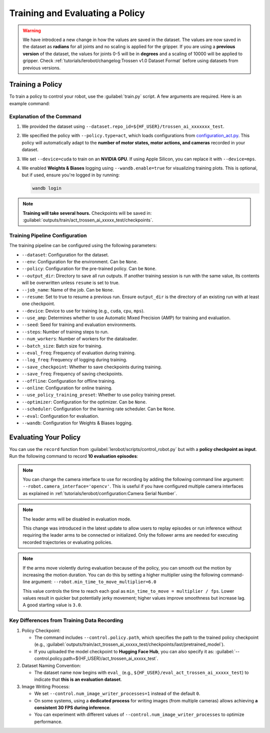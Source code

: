 ================================
Training and Evaluating a Policy
================================

.. warning::

   We have introdced a new change in how the values are saved in the dataset.
   The values are now saved in the dataset as **radians** for all joints and no scaling is applied for the gripper.
   If you are using a **previous version** of the dataset, the values for joints 0-5 will be in **degrees** and a scaling of 10000 will be applied to gripper.
   Check  :ref:`tutorials/lerobot/changelog:Trossen v1.0 Dataset Format` before using datasets from previous versions.

Training a Policy
=================

To train a policy to control your robot, use the :guilabel:`train.py` script.
A few arguments are required.
Here is an example command:

.. tabs::

   .. group-tab:: Trossen AI Stationary

      .. code-block:: bash

         python lerobot/scripts/train.py \
           --dataset.repo_id=${HF_USER}/trossen_ai_stationary_test \
           --policy.type=act \
           --output_dir=outputs/train/act_trossen_ai_stationary_test \
           --job_name=act_trossen_ai_stationary_test \
           --device=cuda \
           --wandb.enable=true
   
   .. group-tab:: Trossen AI Mobile

      .. code-block:: bash

         python lerobot/scripts/train.py \
           --dataset.repo_id=${HF_USER}/trossen_ai_mobile_test \
           --policy.type=act \
           --output_dir=outputs/train/act_trossen_ai_mobile_test \
           --job_name=act_trossen_ai_mobile_test \
           --device=cuda \
           --wandb.enable=true

   .. group-tab:: Trossen AI Solo

      .. code-block:: bash

         python lerobot/scripts/train.py \
           --dataset.repo_id=${HF_USER}/trossen_ai_solo_test \
           --policy.type=act \
           --output_dir=outputs/train/act_trossen_ai_solo_test \
           --job_name=act_trossen_ai_solo_test \
           --device=cuda \
           --wandb.enable=true

Explanation of the Command
--------------------------

#. We provided the dataset using ``--dataset.repo_id=${HF_USER}/trossen_ai_xxxxxxx_test``.
#. We specified the policy with ``--policy.type=act``, which loads configurations from `configuration_act.py <https://github.com/Interbotix/lerobot/blob/trossen-ai/lerobot/common/policies/act/configuration_act.py>`_.
   This policy will automatically adapt to the **number of motor states, motor actions, and cameras** recorded in your dataset.
#. We set ``--device=cuda`` to train on an **NVIDIA GPU**.
   If using Apple Silicon, you can replace it with ``--device=mps``.
#. We enabled **Weights & Biases** logging using ``--wandb.enable=true`` for visualizing training plots.
   This is optional, but if used, ensure you're logged in by running:

   .. code-block:: bash

      wandb login

.. note::

   **Training will take several hours.** Checkpoints will be saved in:
   :guilabel:`outputs/train/act_trossen_ai_xxxxx_test/checkpoints`.


Training Pipeline Configuration
-------------------------------

The training pipeline can be configured using the following parameters:

- ``--dataset``: Configuration for the dataset.
- ``--env``: Configuration for the environment. Can be ``None``.
- ``--policy``: Configuration for the pre-trained policy. Can be ``None``.
- ``--output_dir``: Directory to save all run outputs. If another training session is run with the same value, its contents will be overwritten unless ``resume`` is set to true.
- ``--job_name``: Name of the job. Can be ``None``.
- ``--resume``: Set to true to resume a previous run. Ensure ``output_dir`` is the directory of an existing run with at least one checkpoint.
- ``--device``: Device to use for training (e.g., ``cuda``, ``cpu``, ``mps``).
- ``--use_amp``: Determines whether to use Automatic Mixed Precision (AMP) for training and evaluation.
- ``--seed``: Seed for training and evaluation environments.
- ``--steps``: Number of training steps to run.
- ``--num_workers``: Number of workers for the dataloader.
- ``--batch_size``: Batch size for training.
- ``--eval_freq``: Frequency of evaluation during training.
- ``--log_freq``: Frequency of logging during training.
- ``--save_checkpoint``: Whether to save checkpoints during training.
- ``--save_freq``: Frequency of saving checkpoints.
- ``--offline``: Configuration for offline training.
- ``--online``: Configuration for online training.
- ``--use_policy_training_preset``: Whether to use policy training preset.
- ``--optimizer``: Configuration for the optimizer. Can be ``None``.
- ``--scheduler``: Configuration for the learning rate scheduler. Can be ``None``.
- ``--eval``: Configuration for evaluation.
- ``--wandb``: Configuration for Weights & Biases logging.

Evaluating Your Policy
======================

You can use the ``record`` function from :guilabel:`lerobot/scripts/control_robot.py` but with a **policy checkpoint as input**.
Run the following command to record **10 evaluation episodes**:

.. tabs::

   .. group-tab:: Trossen AI Stationary

      .. code-block:: bash

         python lerobot/scripts/control_robot.py \
           --robot.type=trossen_ai_stationary \
           --control.type=record \
           --control.fps=30 \
           --control.single_task="Recording evaluation episode using Trossen AI Stationary." \
           --control.repo_id=${HF_USER}/eval_act_trossen_ai_stationary_test \
           --control.tags='["tutorial"]' \
           --control.warmup_time_s=5 \
           --control.episode_time_s=30 \
           --control.reset_time_s=30 \
           --control.num_episodes=10 \
           --control.push_to_hub=true \
           --control.policy.path=outputs/train/act_trossen_ai_stationary_test/checkpoints/last/pretrained_model \
           --control.num_image_writer_processes=1
   
   .. group-tab:: Trossen AI Mobile

      .. code-block:: bash

         python lerobot/scripts/control_robot.py \
           --robot.type=trossen_ai_mobile \
           --control.type=record \
           --control.fps=30 \
           --control.single_task="Recording evaluation episode using Trossen AI Mobile." \
           --control.repo_id=${HF_USER}/eval_act_trossen_ai_mobile_test \
           --control.tags='["tutorial"]' \
           --control.warmup_time_s=5 \
           --control.episode_time_s=30 \
           --control.reset_time_s=30 \
           --control.num_episodes=10 \
           --control.push_to_hub=true \
           --control.policy.path=outputs/train/act_trossen_ai_mobile_test/checkpoints/last/pretrained_model \
           --control.num_image_writer_processes=1 \
           --robot.enable_motor_torque=true

   .. group-tab:: Trossen AI Solo

      .. code-block:: bash

         python lerobot/scripts/control_robot.py \
           --robot.type=trossen_ai_solo \
           --control.type=record \
           --control.fps=30 \
           --control.single_task="Recording evaluation episode using Trossen AI Solo." \
           --control.repo_id=${HF_USER}/eval_act_trossen_ai_solo_test \
           --control.tags='["tutorial"]' \
           --control.warmup_time_s=5 \
           --control.episode_time_s=30 \
           --control.reset_time_s=30 \
           --control.num_episodes=10 \
           --control.push_to_hub=true \
           --control.policy.path=outputs/train/act_trossen_ai_solo_test/checkpoints/last/pretrained_model \
           --control.num_image_writer_processes=1

.. note::

   You can change the camera interface to use for recording by adding the following command line argument:
   ``--robot.camera_interface='opencv'``.
   This is useful if you have configured multiple camera interfaces as explained in :ref:`tutorials/lerobot/configuration:Camera Serial Number`.

.. note::

    The leader arms will be disabled in evaluation mode.

    This change was introduced in the latest update to allow users to replay episodes or run inference
    without requiring the leader arms to be connected or initialized. Only the follower arms are
    needed for executing recorded trajectories or evaluating policies.

.. note::

   If the arms move violently during evaluation because of the policy, you can smooth out the motion by increasing the motion duration.
   You can do this by setting a higher multiplier using the following command-line argument:
   ``--robot.min_time_to_move_multiplier=6.0``

   This value controls the time to reach each goal as ``min_time_to_move = multiplier / fps``.
   Lower values result in quicker but potentially jerky movement; higher values improve smoothness but increase lag.
   A good starting value is ``3.0``.


Key Differences from Training Data Recording
--------------------------------------------

#. Policy Checkpoint:

   - The command includes ``--control.policy.path``, which specifies the path to the trained policy checkpoint (e.g., :guilabel:`outputs/train/act_trossen_ai_xxxxx_test/checkpoints/last/pretrained_model`).
   - If you uploaded the model checkpoint to **Hugging Face Hub**, you can also specify it as: :guilabel:`--control.policy.path=${HF_USER}/act_trossen_ai_xxxxx_test`.

#. Dataset Naming Convention:

   - The dataset name now begins with ``eval_`` (e.g., ``${HF_USER}/eval_act_trossen_ai_xxxxx_test``) to indicate that **this is an evaluation dataset**.

#. Image Writing Process:

   - We set ``--control.num_image_writer_processes=1`` instead of the default ``0``.
   - On some systems, using a **dedicated process** for writing images (from multiple cameras) allows achieving **a consistent 30 FPS during inference**.
   - You can experiment with different values of ``--control.num_image_writer_processes`` to optimize performance.
